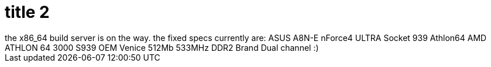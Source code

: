 = title 2

:slug: title-2
:category: hacking
:tags: en
:date: 2005-10-07T18:05:54Z
++++
the x86_64 build server is on the way. the fixed specs currently are:
ASUS A8N-E nForce4 ULTRA Socket 939 Athlon64
AMD ATHLON 64 3000 S939 OEM Venice
512Mb 533MHz DDR2 Brand Dual channel :)
++++
